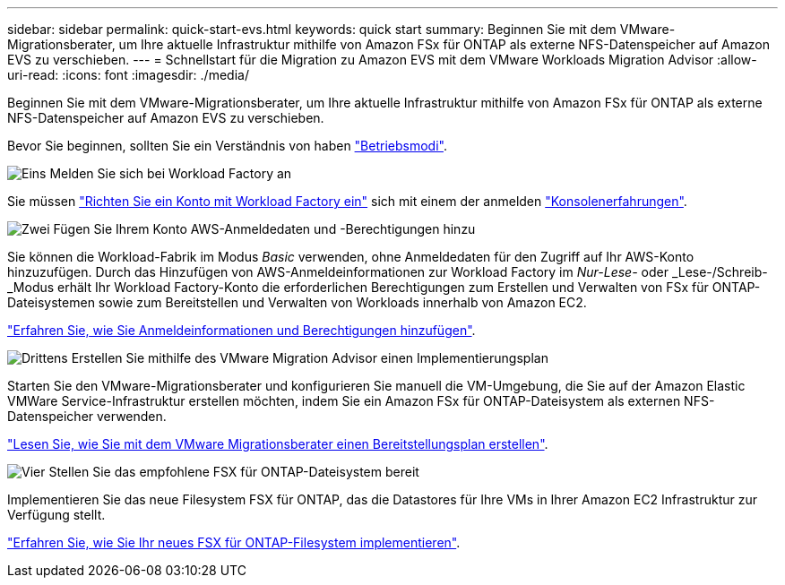 ---
sidebar: sidebar 
permalink: quick-start-evs.html 
keywords: quick start 
summary: Beginnen Sie mit dem VMware-Migrationsberater, um Ihre aktuelle Infrastruktur mithilfe von Amazon FSx für ONTAP als externe NFS-Datenspeicher auf Amazon EVS zu verschieben. 
---
= Schnellstart für die Migration zu Amazon EVS mit dem VMware Workloads Migration Advisor
:allow-uri-read: 
:icons: font
:imagesdir: ./media/


[role="lead"]
Beginnen Sie mit dem VMware-Migrationsberater, um Ihre aktuelle Infrastruktur mithilfe von Amazon FSx für ONTAP als externe NFS-Datenspeicher auf Amazon EVS zu verschieben.

Bevor Sie beginnen, sollten Sie ein Verständnis von haben https://docs.netapp.com/us-en/workload-setup-admin/operational-modes.html["Betriebsmodi"^].

.image:https://raw.githubusercontent.com/NetAppDocs/common/main/media/number-1.png["Eins"] Melden Sie sich bei Workload Factory an
[role="quick-margin-para"]
Sie müssen https://docs.netapp.com/us-en/workload-setup-admin/sign-up-saas.html["Richten Sie ein Konto mit Workload Factory ein"^] sich mit einem der anmelden https://docs.netapp.com/us-en/workload-setup-admin/console-experiences.html["Konsolenerfahrungen"^].

.image:https://raw.githubusercontent.com/NetAppDocs/common/main/media/number-2.png["Zwei"] Fügen Sie Ihrem Konto AWS-Anmeldedaten und -Berechtigungen hinzu
[role="quick-margin-para"]
Sie können die Workload-Fabrik im Modus _Basic_ verwenden, ohne Anmeldedaten für den Zugriff auf Ihr AWS-Konto hinzuzufügen. Durch das Hinzufügen von AWS-Anmeldeinformationen zur Workload Factory im _Nur-Lese-_ oder _Lese-/Schreib-_Modus erhält Ihr Workload Factory-Konto die erforderlichen Berechtigungen zum Erstellen und Verwalten von FSx für ONTAP-Dateisystemen sowie zum Bereitstellen und Verwalten von Workloads innerhalb von Amazon EC2.

[role="quick-margin-para"]
https://docs.netapp.com/us-en/workload-setup-admin/add-credentials.html["Erfahren Sie, wie Sie Anmeldeinformationen und Berechtigungen hinzufügen"^].

.image:https://raw.githubusercontent.com/NetAppDocs/common/main/media/number-3.png["Drittens"] Erstellen Sie mithilfe des VMware Migration Advisor einen Implementierungsplan
[role="quick-margin-para"]
Starten Sie den VMware-Migrationsberater und konfigurieren Sie manuell die VM-Umgebung, die Sie auf der Amazon Elastic VMWare Service-Infrastruktur erstellen möchten, indem Sie ein Amazon FSx für ONTAP-Dateisystem als externen NFS-Datenspeicher verwenden.

[role="quick-margin-para"]
link:launch-migration-advisor-evs-manual.html["Lesen Sie, wie Sie mit dem VMware Migrationsberater einen Bereitstellungsplan erstellen"].

.image:https://raw.githubusercontent.com/NetAppDocs/common/main/media/number-4.png["Vier"] Stellen Sie das empfohlene FSX für ONTAP-Dateisystem bereit
[role="quick-margin-para"]
Implementieren Sie das neue Filesystem FSX für ONTAP, das die Datastores für Ihre VMs in Ihrer Amazon EC2 Infrastruktur zur Verfügung stellt.

[role="quick-margin-para"]
link:deploy-fsx-file-system-evs.html["Erfahren Sie, wie Sie Ihr neues FSX für ONTAP-Filesystem implementieren"].
